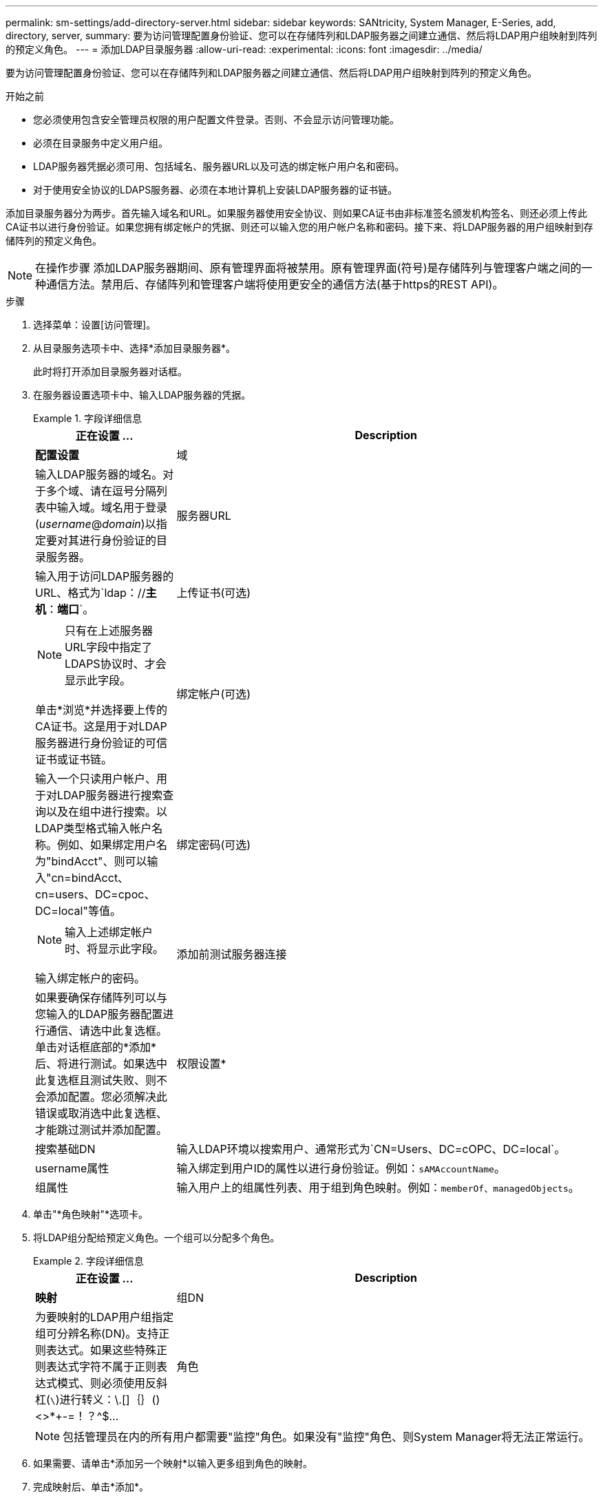 ---
permalink: sm-settings/add-directory-server.html 
sidebar: sidebar 
keywords: SANtricity, System Manager, E-Series, add, directory, server, 
summary: 要为访问管理配置身份验证、您可以在存储阵列和LDAP服务器之间建立通信、然后将LDAP用户组映射到阵列的预定义角色。 
---
= 添加LDAP目录服务器
:allow-uri-read: 
:experimental: 
:icons: font
:imagesdir: ../media/


[role="lead"]
要为访问管理配置身份验证、您可以在存储阵列和LDAP服务器之间建立通信、然后将LDAP用户组映射到阵列的预定义角色。

.开始之前
* 您必须使用包含安全管理员权限的用户配置文件登录。否则、不会显示访问管理功能。
* 必须在目录服务中定义用户组。
* LDAP服务器凭据必须可用、包括域名、服务器URL以及可选的绑定帐户用户名和密码。
* 对于使用安全协议的LDAPS服务器、必须在本地计算机上安装LDAP服务器的证书链。


添加目录服务器分为两步。首先输入域名和URL。如果服务器使用安全协议、则如果CA证书由非标准签名颁发机构签名、则还必须上传此CA证书以进行身份验证。如果您拥有绑定帐户的凭据、则还可以输入您的用户帐户名称和密码。接下来、将LDAP服务器的用户组映射到存储阵列的预定义角色。

[NOTE]
====
在操作步骤 添加LDAP服务器期间、原有管理界面将被禁用。原有管理界面(符号)是存储阵列与管理客户端之间的一种通信方法。禁用后、存储阵列和管理客户端将使用更安全的通信方法(基于https的REST API)。

====
.步骤
. 选择菜单：设置[访问管理]。
. 从目录服务选项卡中、选择*添加目录服务器*。
+
此时将打开添加目录服务器对话框。

. 在服务器设置选项卡中、输入LDAP服务器的凭据。
+
.字段详细信息
====
[cols="25h,~"]
|===
| 正在设置 ... | Description 


 a| 
*配置设置*



 a| 
域
 a| 
输入LDAP服务器的域名。对于多个域、请在逗号分隔列表中输入域。域名用于登录(_username_@_domain_)以指定要对其进行身份验证的目录服务器。



 a| 
服务器URL
 a| 
输入用于访问LDAP服务器的URL、格式为`ldap：//*主机*：*端口*`。



 a| 
上传证书(可选)
 a| 

NOTE: 只有在上述服务器URL字段中指定了LDAPS协议时、才会显示此字段。

单击*浏览*并选择要上传的CA证书。这是用于对LDAP服务器进行身份验证的可信证书或证书链。



 a| 
绑定帐户(可选)
 a| 
输入一个只读用户帐户、用于对LDAP服务器进行搜索查询以及在组中进行搜索。以LDAP类型格式输入帐户名称。例如、如果绑定用户名为"bindAcct"、则可以输入"cn=bindAcct、cn=users、DC=cpoc、DC=local"等值。



 a| 
绑定密码(可选)
 a| 

NOTE: 输入上述绑定帐户时、将显示此字段。

输入绑定帐户的密码。



 a| 
添加前测试服务器连接
 a| 
如果要确保存储阵列可以与您输入的LDAP服务器配置进行通信、请选中此复选框。单击对话框底部的*添加*后、将进行测试。如果选中此复选框且测试失败、则不会添加配置。您必须解决此错误或取消选中此复选框、才能跳过测试并添加配置。



 a| 
权限设置*



 a| 
搜索基础DN
 a| 
输入LDAP环境以搜索用户、通常形式为`CN=Users、DC=cOPC、DC=local`。



 a| 
username属性
 a| 
输入绑定到用户ID的属性以进行身份验证。例如：`sAMAccountName`。



 a| 
组属性
 a| 
输入用户上的组属性列表、用于组到角色映射。例如：`memberOf、managedObjects`。

|===
====
. 单击"*角色映射"*选项卡。
. 将LDAP组分配给预定义角色。一个组可以分配多个角色。
+
.字段详细信息
====
[cols="25h,~"]
|===
| 正在设置 ... | Description 


 a| 
*映射*



 a| 
组DN
 a| 
为要映射的LDAP用户组指定组可分辨名称(DN)。支持正则表达式。如果这些特殊正则表达式字符不属于正则表达式模式、则必须使用反斜杠(`\`)进行转义：\.[]｛｝()<>*+-=！？^$...



 a| 
角色
 a| 
单击此字段、然后选择要映射到组DN的存储阵列角色之一。您必须单独为此组选择要包含的每个角色。要登录到SANtricity 系统管理器、需要将"监控"角色与其他角色结合使用。映射的角色包括以下权限：

** *存储管理*—对存储对象(例如卷和磁盘池)具有完全读/写访问权限、但无法访问安全配置。
** *安全管理*—访问访问管理、证书管理、审核日志管理中的安全配置、以及打开或关闭原有管理界面(符号)的功能。
** *支持管理*—访问存储阵列上的所有硬件资源、故障数据、MEL事件和控制器固件升级。无法访问存储对象或安全配置。
** *监控*—对所有存储对象的只读访问、但无法访问安全配置。


|===
====
+
[NOTE]
====
包括管理员在内的所有用户都需要"监控"角色。如果没有"监控"角色、则System Manager将无法正常运行。

====
. 如果需要、请单击*添加另一个映射*以输入更多组到角色的映射。
. 完成映射后、单击*添加*。
+
系统将执行验证、以确保存储阵列和LDAP服务器可以进行通信。如果显示错误消息、请检查在对话框中输入的凭据、并根据需要重新输入信息。


